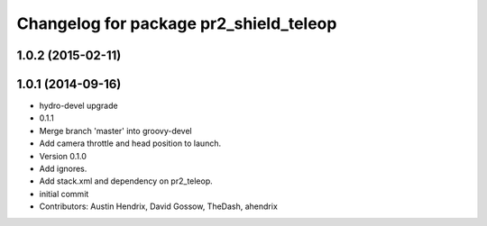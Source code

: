 ^^^^^^^^^^^^^^^^^^^^^^^^^^^^^^^^^^^^^^^
Changelog for package pr2_shield_teleop
^^^^^^^^^^^^^^^^^^^^^^^^^^^^^^^^^^^^^^^

1.0.2 (2015-02-11)
------------------

1.0.1 (2014-09-16)
------------------
* hydro-devel upgrade
* 0.1.1
* Merge branch 'master' into groovy-devel
* Add camera throttle and head position to launch.
* Version 0.1.0
* Add ignores.
* Add stack.xml and dependency on pr2_teleop.
* initial commit
* Contributors: Austin Hendrix, David Gossow, TheDash, ahendrix
